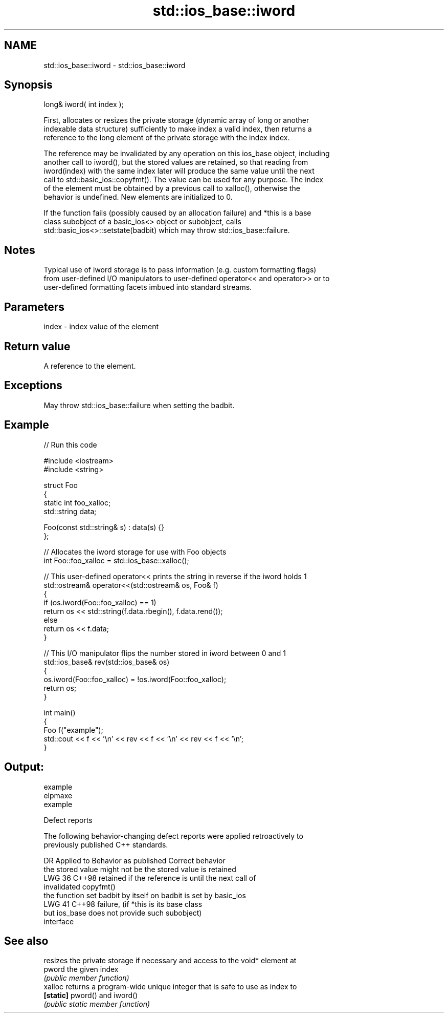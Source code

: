 .TH std::ios_base::iword 3 "2024.06.10" "http://cppreference.com" "C++ Standard Libary"
.SH NAME
std::ios_base::iword \- std::ios_base::iword

.SH Synopsis
   long& iword( int index );

   First, allocates or resizes the private storage (dynamic array of long or another
   indexable data structure) sufficiently to make index a valid index, then returns a
   reference to the long element of the private storage with the index index.

   The reference may be invalidated by any operation on this ios_base object, including
   another call to iword(), but the stored values are retained, so that reading from
   iword(index) with the same index later will produce the same value until the next
   call to std::basic_ios::copyfmt(). The value can be used for any purpose. The index
   of the element must be obtained by a previous call to xalloc(), otherwise the
   behavior is undefined. New elements are initialized to 0.

   If the function fails (possibly caused by an allocation failure) and *this is a base
   class subobject of a basic_ios<> object or subobject, calls
   std::basic_ios<>::setstate(badbit) which may throw std::ios_base::failure.

.SH Notes

   Typical use of iword storage is to pass information (e.g. custom formatting flags)
   from user-defined I/O manipulators to user-defined operator<< and operator>> or to
   user-defined formatting facets imbued into standard streams.

.SH Parameters

   index - index value of the element

.SH Return value

   A reference to the element.

.SH Exceptions

   May throw std::ios_base::failure when setting the badbit.

.SH Example


// Run this code

 #include <iostream>
 #include <string>

 struct Foo
 {
     static int foo_xalloc;
     std::string data;

     Foo(const std::string& s) : data(s) {}
 };

 // Allocates the iword storage for use with Foo objects
 int Foo::foo_xalloc = std::ios_base::xalloc();

 // This user-defined operator<< prints the string in reverse if the iword holds 1
 std::ostream& operator<<(std::ostream& os, Foo& f)
 {
     if (os.iword(Foo::foo_xalloc) == 1)
         return os << std::string(f.data.rbegin(), f.data.rend());
     else
         return os << f.data;
 }

 // This I/O manipulator flips the number stored in iword between 0 and 1
 std::ios_base& rev(std::ios_base& os)
 {
     os.iword(Foo::foo_xalloc) = !os.iword(Foo::foo_xalloc);
     return os;
 }

 int main()
 {
     Foo f("example");
     std::cout << f << '\\n' << rev << f << '\\n' << rev << f << '\\n';
 }

.SH Output:

 example
 elpmaxe
 example

   Defect reports

   The following behavior-changing defect reports were applied retroactively to
   previously published C++ standards.

     DR   Applied to         Behavior as published               Correct behavior
                     the stored value might not be         the stored value is retained
   LWG 36 C++98      retained if the reference is          until the next call of
                     invalidated                           copyfmt()
                     the function set badbit by itself on  badbit is set by basic_ios
   LWG 41 C++98      failure,                              (if *this is its base class
                     but ios_base does not provide such    subobject)
                     interface

.SH See also

            resizes the private storage if necessary and access to the void* element at
   pword    the given index
            \fI(public member function)\fP
   xalloc   returns a program-wide unique integer that is safe to use as index to
   \fB[static]\fP pword() and iword()
            \fI(public static member function)\fP
